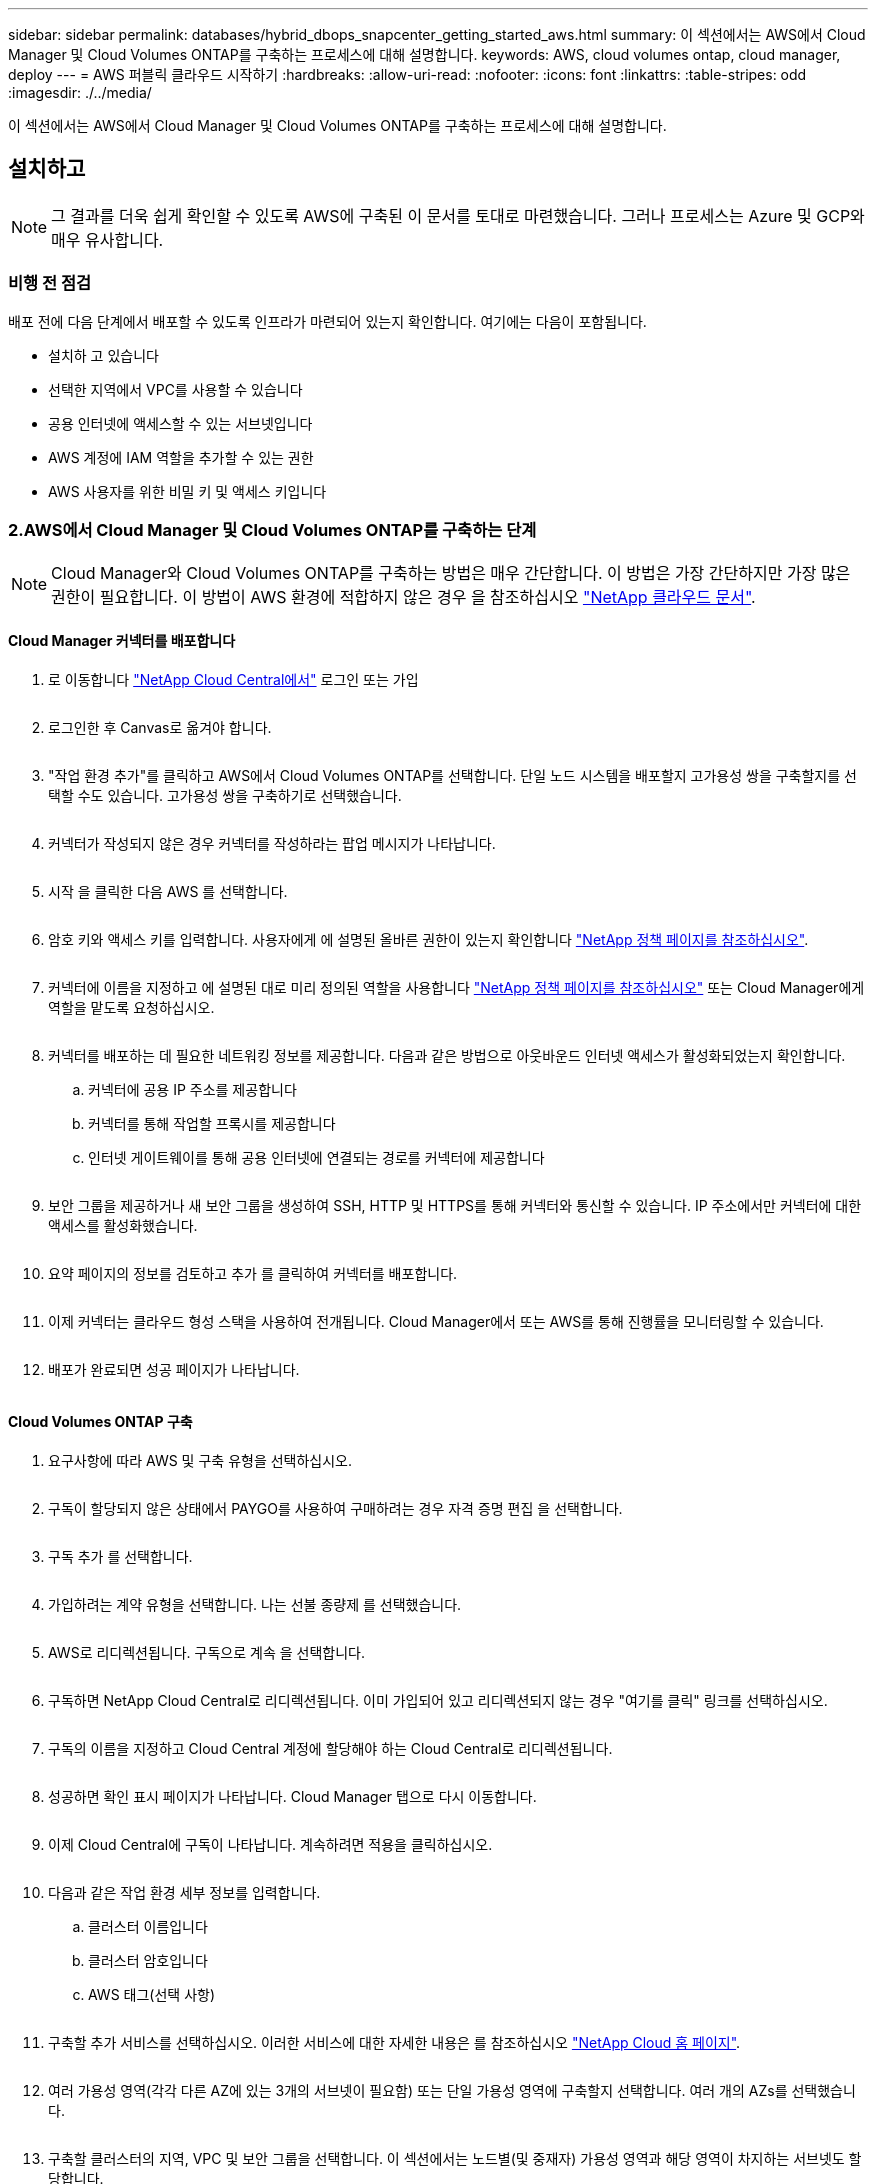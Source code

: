 ---
sidebar: sidebar 
permalink: databases/hybrid_dbops_snapcenter_getting_started_aws.html 
summary: 이 섹션에서는 AWS에서 Cloud Manager 및 Cloud Volumes ONTAP를 구축하는 프로세스에 대해 설명합니다. 
keywords: AWS, cloud volumes ontap, cloud manager, deploy 
---
= AWS 퍼블릭 클라우드 시작하기
:hardbreaks:
:allow-uri-read: 
:nofooter: 
:icons: font
:linkattrs: 
:table-stripes: odd
:imagesdir: ./../media/


[role="lead"]
이 섹션에서는 AWS에서 Cloud Manager 및 Cloud Volumes ONTAP를 구축하는 프로세스에 대해 설명합니다.



== 설치하고


NOTE: 그 결과를 더욱 쉽게 확인할 수 있도록 AWS에 구축된 이 문서를 토대로 마련했습니다. 그러나 프로세스는 Azure 및 GCP와 매우 유사합니다.



=== 비행 전 점검

배포 전에 다음 단계에서 배포할 수 있도록 인프라가 마련되어 있는지 확인합니다. 여기에는 다음이 포함됩니다.

* 설치하 고 있습니다
* 선택한 지역에서 VPC를 사용할 수 있습니다
* 공용 인터넷에 액세스할 수 있는 서브넷입니다
* AWS 계정에 IAM 역할을 추가할 수 있는 권한
* AWS 사용자를 위한 비밀 키 및 액세스 키입니다




=== 2.AWS에서 Cloud Manager 및 Cloud Volumes ONTAP를 구축하는 단계


NOTE: Cloud Manager와 Cloud Volumes ONTAP를 구축하는 방법은 매우 간단합니다. 이 방법은 가장 간단하지만 가장 많은 권한이 필요합니다. 이 방법이 AWS 환경에 적합하지 않은 경우 을 참조하십시오 https://docs.netapp.com/us-en/occm/task_creating_connectors_aws.html["NetApp 클라우드 문서"^].



==== Cloud Manager 커넥터를 배포합니다

. 로 이동합니다 https://cloud.netapp.com/cloud-manager["NetApp Cloud Central에서"^] 로그인 또는 가입
+
image:cloud_central_login_page.PNG[""]

. 로그인한 후 Canvas로 옮겨야 합니다.
+
image:cloud_central_canvas_page.PNG[""]

. "작업 환경 추가"를 클릭하고 AWS에서 Cloud Volumes ONTAP를 선택합니다. 단일 노드 시스템을 배포할지 고가용성 쌍을 구축할지를 선택할 수도 있습니다. 고가용성 쌍을 구축하기로 선택했습니다.
+
image:cloud_central_add_we.PNG[""]

. 커넥터가 작성되지 않은 경우 커넥터를 작성하라는 팝업 메시지가 나타납니다.
+
image:cloud_central_add_conn_1.PNG[""]

. 시작 을 클릭한 다음 AWS 를 선택합니다.
+
image:cloud_central_add_conn_3.PNG[""]

. 암호 키와 액세스 키를 입력합니다. 사용자에게 에 설명된 올바른 권한이 있는지 확인합니다 https://mysupport.netapp.com/site/info/cloud-manager-policies["NetApp 정책 페이지를 참조하십시오"^].
+
image:cloud_central_add_conn_4.PNG[""]

. 커넥터에 이름을 지정하고 에 설명된 대로 미리 정의된 역할을 사용합니다 https://mysupport.netapp.com/site/info/cloud-manager-policies["NetApp 정책 페이지를 참조하십시오"^] 또는 Cloud Manager에게 역할을 맡도록 요청하십시오.
+
image:cloud_central_add_conn_5.PNG[""]

. 커넥터를 배포하는 데 필요한 네트워킹 정보를 제공합니다. 다음과 같은 방법으로 아웃바운드 인터넷 액세스가 활성화되었는지 확인합니다.
+
.. 커넥터에 공용 IP 주소를 제공합니다
.. 커넥터를 통해 작업할 프록시를 제공합니다
.. 인터넷 게이트웨이를 통해 공용 인터넷에 연결되는 경로를 커넥터에 제공합니다
+
image:cloud_central_add_conn_6.PNG[""]



. 보안 그룹을 제공하거나 새 보안 그룹을 생성하여 SSH, HTTP 및 HTTPS를 통해 커넥터와 통신할 수 있습니다. IP 주소에서만 커넥터에 대한 액세스를 활성화했습니다.
+
image:cloud_central_add_conn_7.PNG[""]

. 요약 페이지의 정보를 검토하고 추가 를 클릭하여 커넥터를 배포합니다.
+
image:cloud_central_add_conn_8.PNG[""]

. 이제 커넥터는 클라우드 형성 스택을 사용하여 전개됩니다. Cloud Manager에서 또는 AWS를 통해 진행률을 모니터링할 수 있습니다.
+
image:cloud_central_add_conn_9.PNG[""]

. 배포가 완료되면 성공 페이지가 나타납니다.
+
image:cloud_central_add_conn_10.PNG[""]





==== Cloud Volumes ONTAP 구축

. 요구사항에 따라 AWS 및 구축 유형을 선택하십시오.
+
image:cloud_central_add_we_1.PNG[""]

. 구독이 할당되지 않은 상태에서 PAYGO를 사용하여 구매하려는 경우 자격 증명 편집 을 선택합니다.
+
image:cloud_central_add_we_2.PNG[""]

. 구독 추가 를 선택합니다.
+
image:cloud_central_add_we_3.PNG[""]

. 가입하려는 계약 유형을 선택합니다. 나는 선불 종량제 를 선택했습니다.
+
image:cloud_central_add_we_4.PNG[""]

. AWS로 리디렉션됩니다. 구독으로 계속 을 선택합니다.
+
image:cloud_central_add_we_5.PNG[""]

. 구독하면 NetApp Cloud Central로 리디렉션됩니다. 이미 가입되어 있고 리디렉션되지 않는 경우 "여기를 클릭" 링크를 선택하십시오.
+
image:cloud_central_add_we_6.PNG[""]

. 구독의 이름을 지정하고 Cloud Central 계정에 할당해야 하는 Cloud Central로 리디렉션됩니다.
+
image:cloud_central_add_we_7.PNG[""]

. 성공하면 확인 표시 페이지가 나타납니다. Cloud Manager 탭으로 다시 이동합니다.
+
image:cloud_central_add_we_8.PNG[""]

. 이제 Cloud Central에 구독이 나타납니다. 계속하려면 적용을 클릭하십시오.
+
image:cloud_central_add_we_9.PNG[""]

. 다음과 같은 작업 환경 세부 정보를 입력합니다.
+
.. 클러스터 이름입니다
.. 클러스터 암호입니다
.. AWS 태그(선택 사항)
+
image:cloud_central_add_we_10.PNG[""]



. 구축할 추가 서비스를 선택하십시오. 이러한 서비스에 대한 자세한 내용은 를 참조하십시오 https://cloud.netapp.com["NetApp Cloud 홈 페이지"^].
+
image:cloud_central_add_we_11.PNG[""]

. 여러 가용성 영역(각각 다른 AZ에 있는 3개의 서브넷이 필요함) 또는 단일 가용성 영역에 구축할지 선택합니다. 여러 개의 AZs를 선택했습니다.
+
image:cloud_central_add_we_12.PNG[""]

. 구축할 클러스터의 지역, VPC 및 보안 그룹을 선택합니다. 이 섹션에서는 노드별(및 중재자) 가용성 영역과 해당 영역이 차지하는 서브넷도 할당합니다.
+
image:cloud_central_add_we_13.PNG[""]

. 노드 및 중재자의 연결 방법을 선택합니다.
+
image:cloud_central_add_we_14.PNG[""]




TIP: 중재자가 AWS API와 통신해야 합니다. 중재자 EC2 인스턴스를 구축한 후 API에 연결할 수 있으면 공용 IP 주소가 필요하지 않습니다.

. 부동 IP 주소는 클러스터 관리 및 데이터 서비스 IP를 포함하여 Cloud Volumes ONTAP가 사용하는 다양한 IP 주소에 대한 액세스를 허용하는 데 사용됩니다. 이러한 주소는 네트워크 내에서 아직 라우팅할 수 없는 주소여야 하며 AWS 환경의 라우팅 테이블에 추가됩니다. 이러한 주소는 페일오버 중에 HA 쌍의 일관된 IP 주소를 지원하는 데 필요합니다. 부동 IP 주소에 대한 자세한 내용은 에서 찾을 수 있습니다 https://docs.netapp.com/us-en/occm/reference_networking_aws.html#requirements-for-ha-pairs-in-multiple-azs["NetApp 클라우드 문서화"^].
+
image:cloud_central_add_we_15.PNG[""]

. 부동 IP 주소를 추가할 라우팅 테이블을 선택합니다. 이러한 라우팅 테이블은 클라이언트가 Cloud Volumes ONTAP와 통신하는 데 사용됩니다.
+
image:cloud_central_add_we_16.PNG[""]

. ONTAP 루트, 부팅 및 데이터 디스크를 암호화하기 위해 AWS 관리 암호화를 사용할지 AWS KMS를 사용할지 여부를 선택합니다.
+
image:cloud_central_add_we_17.PNG[""]

. 라이센스 모델을 선택합니다. 선택할 항목을 모르는 경우 NetApp 담당자에게 문의하십시오.
+
image:cloud_central_add_we_18.PNG[""]

. 사용 사례에 가장 적합한 구성을 선택하십시오. 이는 사전 요구 사항 페이지에서 다룬 크기 조정 고려 사항과 관련이 있습니다.
+
image:cloud_central_add_we_19.PNG[""]

. 필요에 따라 볼륨을 생성합니다. 다음 단계에서는 SnapMirror를 사용하고, 이로 인해 볼륨이 생성되므로 필요하지 않습니다.
+
image:cloud_central_add_we_20.PNG[""]

. 선택 사항을 검토하고 상자를 선택하여 Cloud Manager가 AWS 환경에 리소스를 구축함을 이해했는지 확인합니다. 준비가 되면 이동 을 클릭합니다.
+
image:cloud_central_add_we_21.PNG[""]

. 이제 Cloud Volumes ONTAP가 배포 프로세스를 시작합니다. Cloud Manager는 AWS API 및 클라우드 형성 스택을 사용하여 Cloud Volumes ONTAP를 구축합니다. 그런 다음 시스템을 사양에 맞게 구성하여 즉시 활용할 수 있는 즉시 사용 가능한 시스템을 제공합니다. 이 프로세스의 타이밍은 선택한 항목에 따라 달라집니다.
+
image:cloud_central_add_we_22.PNG[""]

. 타임라인으로 이동하여 진행 상황을 모니터링할 수 있습니다.
+
image:cloud_central_add_we_23.PNG[""]

. 타임라인은 Cloud Manager에서 수행된 모든 작업에 대한 감사 역할을 합니다. AWS와 ONTAP 클러스터 모두에 설정하는 동안 Cloud Manager에서 수행하는 모든 API 호출을 볼 수 있습니다. 또한 이 기능을 사용하면 발생하는 모든 문제를 효과적으로 해결할 수 있습니다.
+
image:cloud_central_add_we_24.PNG[""]

. 구축이 완료되면 CVO 클러스터가 현재 용량인 Canvas에 표시됩니다. 현재 상태의 ONTAP 클러스터는 즉시 사용 가능한 진정한 환경을 제공할 수 있도록 완전히 구성되어 있습니다.
+
image:cloud_central_add_we_25.PNG[""]





==== 사내에서 클라우드까지 SnapMirror를 구성합니다

소스 ONTAP 시스템과 타겟 ONTAP 시스템을 구축했으므로 이제 데이터베이스 데이터가 포함된 볼륨을 클라우드에 복제할 수 있습니다.

SnapMirror용 호환 ONTAP 버전에 대한 지침은 를 참조하십시오 https://docs.netapp.com/ontap-9/index.jsp?topic=%2Fcom.netapp.doc.pow-dap%2FGUID-0810D764-4CEA-4683-8280-032433B1886B.html["SnapMirror 호환성 매트릭스"^].

. 소스 ONTAP 시스템(온-프레미스)을 클릭하고 대상을 끌어다 놓고 복제 > 활성화 를 선택하거나 복제 > 메뉴 > 복제 를 선택합니다.
+
image:cloud_central_replication_1.png[""]

+
사용을 선택합니다.

+
image:cloud_central_replication_2.png[""]

+
또는 옵션 을 선택합니다.

+
image:cloud_central_replication_3.png[""]

+
복제.

+
image:cloud_central_replication_4.png[""]

. 끌어서 놓기를 하지 않은 경우 복제할 대상 클러스터를 선택합니다.
+
image:cloud_central_replication_5.png[""]

. 복제할 볼륨을 선택합니다. 데이터와 모든 로그 볼륨을 복제했습니다.
+
image:cloud_central_replication_6.png[""]

. 대상 디스크 유형 및 계층화 정책을 선택합니다. 재해 복구를 위해 디스크 유형으로 SSD를 사용하고 데이터 계층화를 유지하는 것이 좋습니다. 데이터 계층화는 미러링된 데이터를 저비용 오브젝트 스토리지로 계층화하여 로컬 디스크의 비용을 절감합니다. 관계를 끊거나 볼륨을 클론하면 데이터에 빠른 로컬 스토리지가 사용됩니다.
+
image:cloud_central_replication_7.png[""]

. 대상 볼륨 이름 선택: '[source_volume_name]_dr'을 선택했습니다.
+
image:cloud_central_replication_8.png[""]

. 복제에 대한 최대 전송 속도를 선택합니다. 따라서 VPN과 같이 클라우드에 대역폭이 낮은 경우 대역폭을 절약할 수 있습니다.
+
image:cloud_central_replication_9.png[""]

. 복제 정책을 정의합니다. 우리는 미러를 선택했습니다. 이 미러는 최신 데이터 세트를 가져와 타겟 볼륨에 복제합니다. 요구 사항에 따라 다른 정책을 선택할 수도 있습니다.
+
image:cloud_central_replication_10.png[""]

. 복제를 트리거할 스케줄을 선택합니다. 요구사항에 따라 변경할 수 있지만 데이터 볼륨에 대한 "일별" 스케줄과 로그 볼륨에 대한 "시간별" 스케줄을 설정하는 것이 좋습니다.
+
image:cloud_central_replication_11.png[""]

. 입력한 정보를 검토하고 이동을 클릭하여 클러스터 피어와 SVM 피어를 트리거한 다음(두 클러스터 간에 처음 복제하는 경우) SnapMirror 관계를 구축하고 초기화합니다.
+
image:cloud_central_replication_12.png[""]

. 데이터 볼륨 및 로그 볼륨에 대해 이 프로세스를 계속합니다.
. 모든 관계를 확인하려면 Cloud Manager 내의 Replication 탭으로 이동합니다. 여기에서 관계를 관리하고 상태를 확인할 수 있습니다.
+
image:cloud_central_replication_13.png[""]

. 모든 볼륨이 복제된 후에는 안정적 상태가 되며 재해 복구 및 개발/테스트 워크플로우로 이동할 준비가 된 것입니다.




=== 데이터베이스 워크로드에 EC2 컴퓨팅 인스턴스를 구축합니다

AWS는 다양한 워크로드를 위해 EC2 컴퓨팅 인스턴스를 사전 구성되어 있습니다. 인스턴스 유형 선택에 따라 CPU 코어 수, 메모리 용량, 스토리지 유형 및 용량, 네트워크 성능이 결정됩니다. 사용 사례의 경우, OS 파티션을 제외하고 데이터베이스 워크로드를 실행할 기본 스토리지가 CVO 또는 FSx ONTAP 스토리지 엔진에서 할당됩니다. 따라서 고려해야 할 주요 요소는 CPU 코어, 메모리 및 네트워크 성능 수준을 선택하는 것입니다. 일반적인 AWS EC2 인스턴스 유형은 여기에서 찾을 수 있습니다. https://us-east-2.console.aws.amazon.com/ec2/v2/home?region=us-east-2#InstanceTypes:["EC2 인스턴스 유형"].



==== 컴퓨팅 인스턴스 사이징

. 필요한 워크로드를 기준으로 적합한 인스턴스 유형을 선택합니다. 고려해야 할 요소에는 지원할 비즈니스 트랜잭션 수, 동시 사용자 수, 데이터 세트 사이징 등이 포함됩니다.
. EC2 대시보드에서 EC2 인스턴스 구축을 시작할 수 있습니다. 정확한 배포 절차는 이 솔루션의 범위를 벗어납니다. 을 참조하십시오 https://aws.amazon.com/pm/ec2/?trk=ps_a134p000004f2ZGAAY&trkCampaign=acq_paid_search_brand&sc_channel=PS&sc_campaign=acquisition_US&sc_publisher=Google&sc_category=Cloud%20Computing&sc_country=US&sc_geo=NAMER&sc_outcome=acq&sc_detail=%2Bec2%20%2Bcloud&sc_content=EC2%20Cloud%20Compute_bmm&sc_matchtype=b&sc_segment=536455698896&sc_medium=ACQ-P|PS-GO|Brand|Desktop|SU|Cloud%20Computing|EC2|US|EN|Text&s_kwcid=AL!4422!3!536455698896!b!!g!!%2Bec2%20%2Bcloud&ef_id=EAIaIQobChMIua378M-p8wIVToFQBh0wfQhsEAMYASAAEgKTzvD_BwE:G:s&s_kwcid=AL!4422!3!536455698896!b!!g!!%2Bec2%20%2Bcloud["Amazon EC2"] 를 참조하십시오.




==== Oracle 워크로드를 위한 Linux 인스턴스 구성

이 섹션에는 EC2 Linux 인스턴스를 배포한 이후의 추가 구성 단계가 포함되어 있습니다.

. SnapCenter 관리 도메인 내에서 이름 확인을 위해 DNS 서버에 Oracle 대기 인스턴스를 추가합니다.
. 암호 없이 sudo 권한을 가진 SnapCenter OS 자격 증명으로 Linux 관리 사용자 ID를 추가합니다. EC2 인스턴스에서 SSH 암호 인증을 사용하여 ID를 활성화합니다. (기본적으로 EC2 인스턴스에서는 SSH 암호 인증 및 암호 없는 sudo가 해제되어 있습니다.)
. OS 패치, Oracle 버전 및 패치 등과 같은 온프레미스 Oracle 설치와 일치하도록 Oracle 설치를 구성합니다.
. NetApp Ansible DB 자동화 역할을 활용하여 데이터베이스 개발/테스트 및 재해 복구 사용 사례에 맞게 EC2 인스턴스를 구성할 수 있습니다. 자동화 코드는 NetApp 퍼블릭 GitHub 사이트에서 다운로드할 수 있습니다. https://github.com/NetApp-Automation/na_oracle19c_deploy["Oracle 19c 자동화된 구축"^]. 목표는 사내 OS 및 데이터베이스 구성과 일치하도록 EC2 인스턴스에 데이터베이스 소프트웨어 스택을 설치 및 구성하는 것입니다.




==== SQL Server 작업 부하에 대한 Windows 인스턴스 구성

이 섹션에는 EC2 Windows 인스턴스를 처음 구축한 이후의 추가 구성 단계가 나와 있습니다.

. RDP를 통해 인스턴스에 로그인하려면 Windows 관리자 암호를 검색합니다.
. Windows 방화벽을 비활성화하고, 호스트를 Windows SnapCenter 도메인에 연결하고, DNS 서버에 인스턴스를 추가하여 이름을 확인합니다.
. SnapCenter 로그 볼륨을 프로비저닝하여 SQL Server 로그 파일을 저장합니다.
. Windows 호스트에서 iSCSI를 구성하여 볼륨을 마운트하고 디스크 드라이브를 포맷합니다.
. SQL Server용 NetApp 자동화 솔루션을 사용하면 이전 작업 중 많은 작업을 자동화할 수 있습니다. 새로 게시된 역할 및 솔루션은 NetApp 자동화 퍼블릭 GitHub 사이트 에서 확인할 수 있습니다. https://github.com/NetApp-Automation["NetApp 자동화"^].

